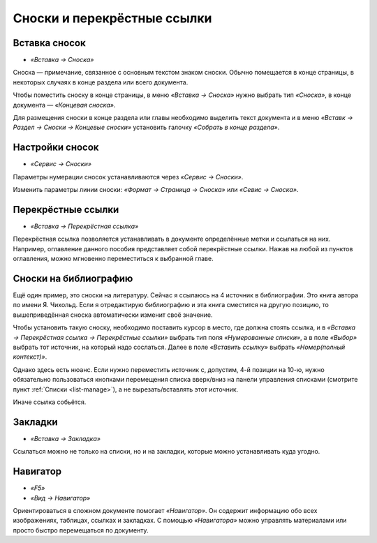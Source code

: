 Сноски и перекрёстные ссылки
============================

Вставка сносок
--------------

* *«Вставка → Сноска»*

Сноска — примечание, связанное с основным текстом знаком сноски. Обычно помещается в конце страницы, в некоторых случаях в конце раздела или всего документа.

Чтобы поместить сноску в конце страницы, в меню *«Вставка → Сноска»* нужно выбрать тип *«Сноска»*, в конце документа — *«Концевая сноска»*.

Для размещения сноски в конце раздела или главы необходимо выделить текст документа и в меню *«Вставк → Раздел → Сноски → Концевые сноски»* установить галочку *«Собрать в конце раздела»*.

Настройки сносок
----------------

* *«Сервис → Сноски»*

Параметры нумерации сносок устанавливаются через *«Сервис → Сноски»*.

Изменить параметры линии сноски: *«Формат → Страница → Сноска»* или *«Севис → Сноска»*.

Перекрёстные ссылки
-------------------

* *«Вставка → Перекрёстная ссылка»*

Перекрёстная ссылка позволяется устанавливать в документе определённые метки и ссылаться на них. Например, оглавление данного пособия представляет собой перекрёстные ссылки. Нажав на любой из пунктов оглавления, можно мгновенно переместиться к выбранной главе. 

Сноски на библиографию
----------------------

Ещё один пример, это сноски на литературу. Сейчас я ссылаюсь на 4 источник в библиографии. Это книга автора по имени Я. Чихольд. Если я отредактирую библиографию и эта книга сместится на другую позицию, то вышеприведённая сноска автоматически изменит своё значение.

Чтобы установить такую сноску, необходимо поставить курсор в место, где должна стоять ссылка, и в *«Вставка → Перекрёстная ссылка → Перекрёстные ссылки»* выбрать тип поля *«Нумерованные списки»*, а в поле *«Выбор»* выбрать тот источник, на который надо сослаться. Далее в поле *«Вставить ссылку»* выбрать *«Номер(полный контекст)»*. 

Однако здесь есть нюанс. Если нужно переместить источник с, допустим, 4-й позиции на 10-ю, нужно обязательно пользоваться кнопками перемещения списка вверх/вниз на панели управления списками (смотрите пункт :ref:`Списки <list-manage>`), а не вырезать/вставлять этот источник. 

Иначе ссылка собьётся. 

Закладки
--------

* *«Вставка → Закладка»*
Ссылаться можно не только на списки, но и на закладки, которые можно устанавливать куда угодно. 


Навигатор
---------

* *«F5»*
* *«Вид → Навигатор»*

Ориентироваться в сложном документе помогает *«Навигатор»*. Он содержит информацию обо всех изображениях, таблицах, ссылках и закладках. С помощью *«Навигатора»* можно управлять материалами или просто быстро перемещаться по документу.